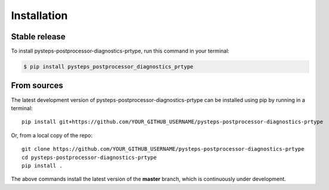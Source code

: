 .. highlight:: shell

.. IMPORTANT: Update this file with your recommended installation instructions,
   As an example, two different installation instructions are shown next.

============
Installation
============

.. The following installation instructions are recommended if the plugin is uploaded to pypi.

Stable release
--------------

To install pysteps-postprocessor-diagnostics-prtype, run this command in your terminal:

.. code-block:: console

    $ pip install pysteps_postprocessor_diagnostics_prtype


.. The following installation instructions are recommended if the plugin needs to be installed
   from its sources (e.g. directly from the github repo).

From sources
------------

The latest development version of pysteps-postprocessor-diagnostics-prtype can be installed using
pip by running in a terminal::

    pip install git+https://github.com/YOUR_GITHUB_USERNAME/pysteps-postprocessor-diagnostics-prtype

Or, from a local copy of the repo::

    git clone https://github.com/YOUR_GITHUB_USERNAME/pysteps-postprocessor-diagnostics-prtype
    cd pysteps-postprocessor-diagnostics-prtype
    pip install .

The above commands install the latest version of the **master** branch,
which is continuously under development.
